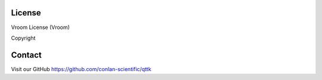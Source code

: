 License
=======

Vroom License (Vroom)

Copyright

Contact
=======
Visit our GitHub https://github.com/conlan-scientific/qttk
